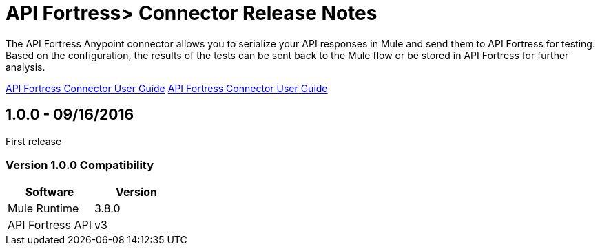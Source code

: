= API Fortress> Connector Release Notes
:keywords: api, apifortress, testing


The API Fortress Anypoint connector allows you to serialize your API responses in Mule and send them to API Fortress
for testing. Based on the configuration, the results of the tests can be sent back to the Mule flow or be stored in API Fortress for further analysis.

link:/api-fortress-connector[API Fortress Connector User Guide]
link:/doc/user-manual.adoc[API Fortress Connector User Guide]

== 1.0.0 - 09/16/2016
First release

=== Version 1.0.0 Compatibility

[width="100%", cols=",", options="header"]
|===
|Software |Version
|Mule Runtime | 3.8.0
|API Fortress API | v3
|===
